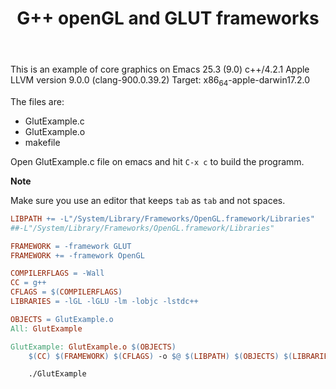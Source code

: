 #+Title: G++ openGL and GLUT frameworks

This is an example of core graphics on Emacs 25.3 (9.0) 
c++/4.2.1
Apple LLVM version 9.0.0 (clang-900.0.39.2)
Target: x86_64-apple-darwin17.2.0

The files are:

 - GlutExample.c
 - GlutExample.o
 - makefile

Open GlutExample.c file on emacs and hit =C-x c= to build the programm.

*Note*

Make sure you use an editor that keeps =tab= as =tab= and not
spaces. 

 
#+BEGIN_SRC makefile
LIBPATH += -L"/System/Library/Frameworks/OpenGL.framework/Libraries"
##-L"/System/Library/Frameworks/OpenGL.framework/Libraries"

FRAMEWORK = -framework GLUT
FRAMEWORK += -framework OpenGL

COMPILERFLAGS = -Wall
CC = g++
CFLAGS = $(COMPILERFLAGS)
LIBRARIES = -lGL -lGLU -lm -lobjc -lstdc++

OBJECTS = GlutExample.o
All: GlutExample

GlutExample: GlutExample.o $(OBJECTS)
	$(CC) $(FRAMEWORK) $(CFLAGS) -o $@ $(LIBPATH) $(OBJECTS) $(LIBRARIES)

	./GlutExample

#+END_SRC
